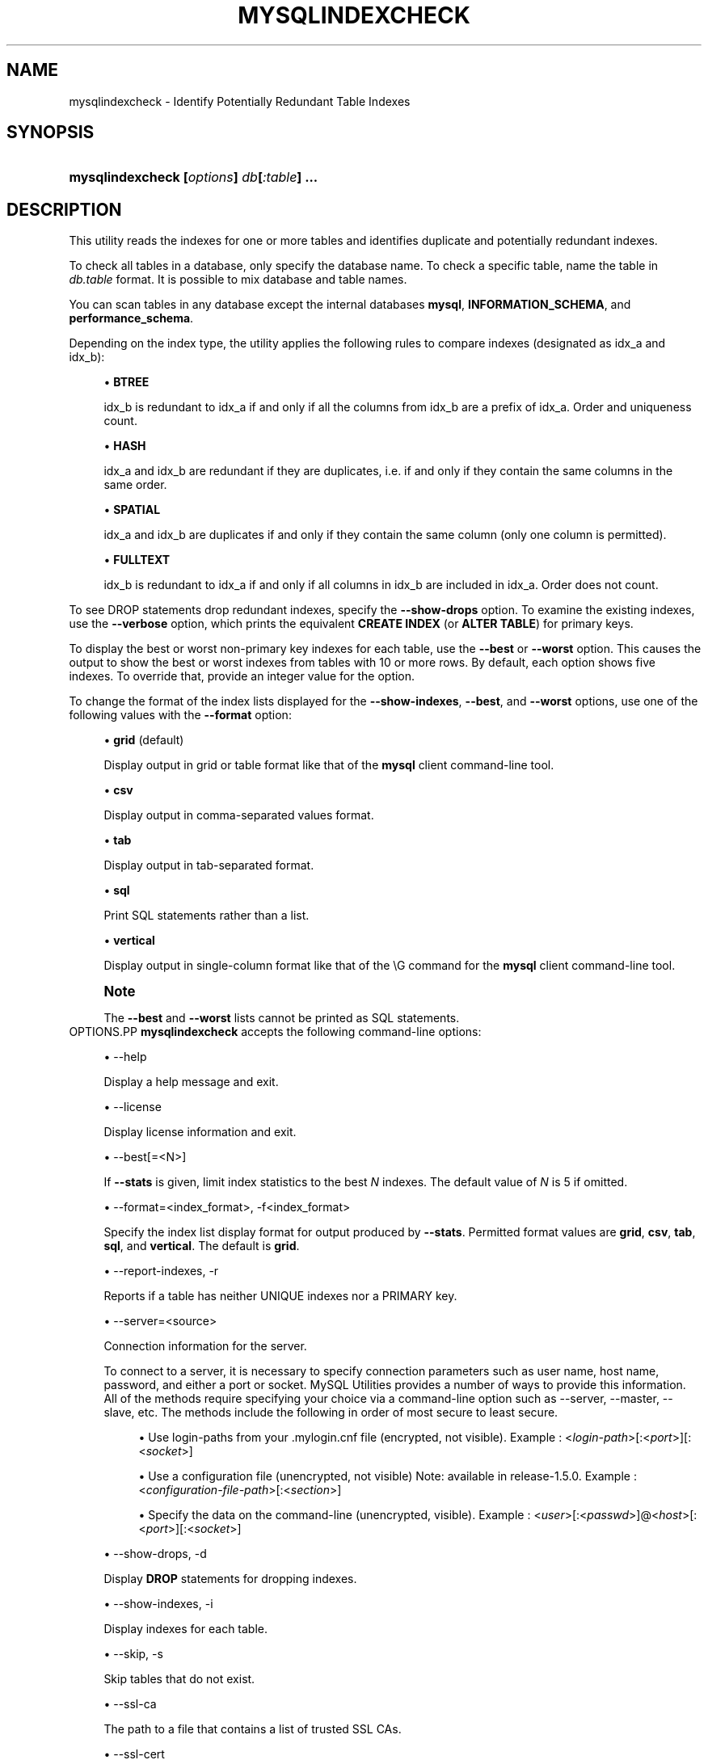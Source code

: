 '\" t
.\"     Title: \fBmysqlindexcheck\fR
.\"    Author: [FIXME: author] [see http://docbook.sf.net/el/author]
.\" Generator: DocBook XSL Stylesheets v1.78.1 <http://docbook.sf.net/>
.\"      Date: 09/15/2015
.\"    Manual: MySQL Utilities
.\"    Source: MySQL 1.5.6
.\"  Language: English
.\"
.TH "\FBMYSQLINDEXCHECK\F" "1" "09/15/2015" "MySQL 1\&.5\&.6" "MySQL Utilities"
.\" -----------------------------------------------------------------
.\" * Define some portability stuff
.\" -----------------------------------------------------------------
.\" ~~~~~~~~~~~~~~~~~~~~~~~~~~~~~~~~~~~~~~~~~~~~~~~~~~~~~~~~~~~~~~~~~
.\" http://bugs.debian.org/507673
.\" http://lists.gnu.org/archive/html/groff/2009-02/msg00013.html
.\" ~~~~~~~~~~~~~~~~~~~~~~~~~~~~~~~~~~~~~~~~~~~~~~~~~~~~~~~~~~~~~~~~~
.ie \n(.g .ds Aq \(aq
.el       .ds Aq '
.\" -----------------------------------------------------------------
.\" * set default formatting
.\" -----------------------------------------------------------------
.\" disable hyphenation
.nh
.\" disable justification (adjust text to left margin only)
.ad l
.\" -----------------------------------------------------------------
.\" * MAIN CONTENT STARTS HERE *
.\" -----------------------------------------------------------------
.\" mysqlindexcheck
.\" utilities: mysqlindexcheck
.\" scripts
.SH "NAME"
mysqlindexcheck \- Identify Potentially Redundant Table Indexes
.SH "SYNOPSIS"
.HP \w'\fBmysqlindexcheck\ [\fR\fB\fIoptions\fR\fR\fB]\ \fR\fB\fIdb\fR\fR\fB[\fR\fB\fI:table\fR\fR\fB]\ \&.\&.\&.\fR\ 'u
\fBmysqlindexcheck [\fR\fB\fIoptions\fR\fR\fB] \fR\fB\fIdb\fR\fR\fB[\fR\fB\fI:table\fR\fR\fB] \&.\&.\&.\fR
.SH "DESCRIPTION"
.PP
This utility reads the indexes for one or more tables and identifies duplicate and potentially redundant indexes\&.
.PP
To check all tables in a database, only specify the database name\&. To check a specific table, name the table in
\fIdb\&.table\fR
format\&. It is possible to mix database and table names\&.
.PP
You can scan tables in any database except the internal databases
\fBmysql\fR,
\fBINFORMATION_SCHEMA\fR, and
\fBperformance_schema\fR\&.
.PP
Depending on the index type, the utility applies the following rules to compare indexes (designated as
idx_a
and
idx_b):
.sp
.RS 4
.ie n \{\
\h'-04'\(bu\h'+03'\c
.\}
.el \{\
.sp -1
.IP \(bu 2.3
.\}
\fBBTREE\fR
.sp
idx_b
is redundant to
idx_a
if and only if all the columns from
idx_b
are a prefix of
idx_a\&. Order and uniqueness count\&.
.RE
.sp
.RS 4
.ie n \{\
\h'-04'\(bu\h'+03'\c
.\}
.el \{\
.sp -1
.IP \(bu 2.3
.\}
\fBHASH\fR
.sp
idx_a
and
idx_b
are redundant if they are duplicates, i\&.e\&. if and only if they contain the same columns in the same order\&.
.RE
.sp
.RS 4
.ie n \{\
\h'-04'\(bu\h'+03'\c
.\}
.el \{\
.sp -1
.IP \(bu 2.3
.\}
\fBSPATIAL\fR
.sp
idx_a
and
idx_b
are duplicates if and only if they contain the same column (only one column is permitted)\&.
.RE
.sp
.RS 4
.ie n \{\
\h'-04'\(bu\h'+03'\c
.\}
.el \{\
.sp -1
.IP \(bu 2.3
.\}
\fBFULLTEXT\fR
.sp
idx_b
is redundant to
idx_a
if and only if all columns in
idx_b
are included in
idx_a\&. Order does not count\&.
.RE
.PP
To see
DROP
statements drop redundant indexes, specify the
\fB\-\-show\-drops\fR
option\&. To examine the existing indexes, use the
\fB\-\-verbose\fR
option, which prints the equivalent
\fBCREATE INDEX\fR
(or
\fBALTER TABLE\fR) for primary keys\&.
.PP
To display the best or worst non\-primary key indexes for each table, use the
\fB\-\-best\fR
or
\fB\-\-worst\fR
option\&. This causes the output to show the best or worst indexes from tables with 10 or more rows\&. By default, each option shows five indexes\&. To override that, provide an integer value for the option\&.
.PP
To change the format of the index lists displayed for the
\fB\-\-show\-indexes\fR,
\fB\-\-best\fR, and
\fB\-\-worst\fR
options, use one of the following values with the
\fB\-\-format\fR
option:
.sp
.RS 4
.ie n \{\
\h'-04'\(bu\h'+03'\c
.\}
.el \{\
.sp -1
.IP \(bu 2.3
.\}
\fBgrid\fR
(default)
.sp
Display output in grid or table format like that of the
\fBmysql\fR
client command\-line tool\&.
.RE
.sp
.RS 4
.ie n \{\
\h'-04'\(bu\h'+03'\c
.\}
.el \{\
.sp -1
.IP \(bu 2.3
.\}
\fBcsv\fR
.sp
Display output in comma\-separated values format\&.
.RE
.sp
.RS 4
.ie n \{\
\h'-04'\(bu\h'+03'\c
.\}
.el \{\
.sp -1
.IP \(bu 2.3
.\}
\fBtab\fR
.sp
Display output in tab\-separated format\&.
.RE
.sp
.RS 4
.ie n \{\
\h'-04'\(bu\h'+03'\c
.\}
.el \{\
.sp -1
.IP \(bu 2.3
.\}
\fBsql\fR
.sp
Print SQL statements rather than a list\&.
.RE
.sp
.RS 4
.ie n \{\
\h'-04'\(bu\h'+03'\c
.\}
.el \{\
.sp -1
.IP \(bu 2.3
.\}
\fBvertical\fR
.sp
Display output in single\-column format like that of the
\eG
command for the
\fBmysql\fR
client command\-line tool\&.
.RE
.if n \{\
.sp
.\}
.RS 4
.it 1 an-trap
.nr an-no-space-flag 1
.nr an-break-flag 1
.br
.ps +1
\fBNote\fR
.ps -1
.br
.PP
The
\fB\-\-best\fR
and
\fB\-\-worst\fR
lists cannot be printed as SQL statements\&.
.sp .5v
.RE
OPTIONS.PP
\fBmysqlindexcheck\fR
accepts the following command\-line options:
.sp
.RS 4
.ie n \{\
\h'-04'\(bu\h'+03'\c
.\}
.el \{\
.sp -1
.IP \(bu 2.3
.\}
\-\-help
.sp
Display a help message and exit\&.
.RE
.sp
.RS 4
.ie n \{\
\h'-04'\(bu\h'+03'\c
.\}
.el \{\
.sp -1
.IP \(bu 2.3
.\}
\-\-license
.sp
Display license information and exit\&.
.RE
.sp
.RS 4
.ie n \{\
\h'-04'\(bu\h'+03'\c
.\}
.el \{\
.sp -1
.IP \(bu 2.3
.\}
\-\-best[=<N>]
.sp
If
\fB\-\-stats\fR
is given, limit index statistics to the best
\fIN\fR
indexes\&. The default value of
\fIN\fR
is 5 if omitted\&.
.RE
.sp
.RS 4
.ie n \{\
\h'-04'\(bu\h'+03'\c
.\}
.el \{\
.sp -1
.IP \(bu 2.3
.\}
\-\-format=<index_format>, \-f<index_format>
.sp
Specify the index list display format for output produced by
\fB\-\-stats\fR\&. Permitted format values are
\fBgrid\fR,
\fBcsv\fR,
\fBtab\fR,
\fBsql\fR, and
\fBvertical\fR\&. The default is
\fBgrid\fR\&.
.RE
.sp
.RS 4
.ie n \{\
\h'-04'\(bu\h'+03'\c
.\}
.el \{\
.sp -1
.IP \(bu 2.3
.\}
\-\-report\-indexes, \-r
.sp
Reports if a table has neither UNIQUE indexes nor a PRIMARY key\&.
.RE
.sp
.RS 4
.ie n \{\
\h'-04'\(bu\h'+03'\c
.\}
.el \{\
.sp -1
.IP \(bu 2.3
.\}
\-\-server=<source>
.sp
Connection information for the server\&.
.sp
To connect to a server, it is necessary to specify connection parameters such as user name, host name, password, and either a port or socket\&. MySQL Utilities provides a number of ways to provide this information\&. All of the methods require specifying your choice via a command\-line option such as \-\-server, \-\-master, \-\-slave, etc\&. The methods include the following in order of most secure to least secure\&.
.sp
.RS 4
.ie n \{\
\h'-04'\(bu\h'+03'\c
.\}
.el \{\
.sp -1
.IP \(bu 2.3
.\}
Use login\-paths from your
\&.mylogin\&.cnf
file (encrypted, not visible)\&. Example : <\fIlogin\-path\fR>[:<\fIport\fR>][:<\fIsocket\fR>]
.RE
.sp
.RS 4
.ie n \{\
\h'-04'\(bu\h'+03'\c
.\}
.el \{\
.sp -1
.IP \(bu 2.3
.\}
Use a configuration file (unencrypted, not visible) Note: available in release\-1\&.5\&.0\&. Example : <\fIconfiguration\-file\-path\fR>[:<\fIsection\fR>]
.RE
.sp
.RS 4
.ie n \{\
\h'-04'\(bu\h'+03'\c
.\}
.el \{\
.sp -1
.IP \(bu 2.3
.\}
Specify the data on the command\-line (unencrypted, visible)\&. Example : <\fIuser\fR>[:<\fIpasswd\fR>]@<\fIhost\fR>[:<\fIport\fR>][:<\fIsocket\fR>]
.RE
.sp
.RE
.sp
.RS 4
.ie n \{\
\h'-04'\(bu\h'+03'\c
.\}
.el \{\
.sp -1
.IP \(bu 2.3
.\}
\-\-show\-drops, \-d
.sp
Display
\fBDROP\fR
statements for dropping indexes\&.
.RE
.sp
.RS 4
.ie n \{\
\h'-04'\(bu\h'+03'\c
.\}
.el \{\
.sp -1
.IP \(bu 2.3
.\}
\-\-show\-indexes, \-i
.sp
Display indexes for each table\&.
.RE
.sp
.RS 4
.ie n \{\
\h'-04'\(bu\h'+03'\c
.\}
.el \{\
.sp -1
.IP \(bu 2.3
.\}
\-\-skip, \-s
.sp
Skip tables that do not exist\&.
.RE
.sp
.RS 4
.ie n \{\
\h'-04'\(bu\h'+03'\c
.\}
.el \{\
.sp -1
.IP \(bu 2.3
.\}
\-\-ssl\-ca
.sp
The path to a file that contains a list of trusted SSL CAs\&.
.RE
.sp
.RS 4
.ie n \{\
\h'-04'\(bu\h'+03'\c
.\}
.el \{\
.sp -1
.IP \(bu 2.3
.\}
\-\-ssl\-cert
.sp
The name of the SSL certificate file to use for establishing a secure connection\&.
.RE
.sp
.RS 4
.ie n \{\
\h'-04'\(bu\h'+03'\c
.\}
.el \{\
.sp -1
.IP \(bu 2.3
.\}
\-\-ssl\-cert
.sp
The name of the SSL key file to use for establishing a secure connection\&.
.RE
.sp
.RS 4
.ie n \{\
\h'-04'\(bu\h'+03'\c
.\}
.el \{\
.sp -1
.IP \(bu 2.3
.\}
\-\-ssl
.sp
Specifies if the server connection requires use of SSL\&. If an encrypted connection cannot be established, the connection attempt fails\&. Default setting is 0 (SSL not required)\&.
.RE
.sp
.RS 4
.ie n \{\
\h'-04'\(bu\h'+03'\c
.\}
.el \{\
.sp -1
.IP \(bu 2.3
.\}
\-\-stats
.sp
Show index performance statistics\&.
.RE
.sp
.RS 4
.ie n \{\
\h'-04'\(bu\h'+03'\c
.\}
.el \{\
.sp -1
.IP \(bu 2.3
.\}
\-\-verbose, \-v
.sp
Specify how much information to display\&. Use this option multiple times to increase the amount of information\&. For example,
\fB\-v\fR
= verbose,
\fB\-vv\fR
= more verbose,
\fB\-vvv\fR
= debug\&.
.RE
.sp
.RS 4
.ie n \{\
\h'-04'\(bu\h'+03'\c
.\}
.el \{\
.sp -1
.IP \(bu 2.3
.\}
\-\-version
.sp
Display version information and exit\&.
.RE
.sp
.RS 4
.ie n \{\
\h'-04'\(bu\h'+03'\c
.\}
.el \{\
.sp -1
.IP \(bu 2.3
.\}
\-\-worst[=<N>]
.sp
If
\fB\-\-stats\fR
is also passed in, limit index statistics to the worst
\fIN\fR
indexes\&. The default value of
\fIN\fR
is 5, if omitted\&.
.RE
NOTES.PP
You must provide connection parameters (user, host, password, and so forth) for an account that has the appropriate privileges to read all objects accessed during the operation\&.
.PP
For the
\fB\-\-format\fR
option, the permitted values are not case sensitive\&. In addition, values may be specified as any unambiguous prefix of a valid value\&. For example,
\fB\-\-format=g\fR
specifies the grid format\&. An error occurs if a prefix matches more than one valid value\&.
.PP
The path to the MySQL client tools should be included in the
PATH
environment variable in order to use the authentication mechanism with login\-paths\&. This will allow the utility to use the
\fBmy_print_defaults\fR
tools which is required to read the login\-path values from the login configuration file (\&.mylogin\&.cnf)\&.
EXAMPLES.PP
To check all tables in the
employees
database on the local server to see the possible redundant and duplicate indexes, use this command:
.sp
.if n \{\
.RS 4
.\}
.nf
shell> \fBmysqlindexcheck \-\-server=root@localhost employees\fR
# Source on localhost: \&.\&.\&. connected\&.
# The following indexes are duplicates or redundant \e
  for table employees\&.dept_emp:
#
CREATE INDEX emp_no ON employees\&.dept_emp (emp_no) USING BTREE
#     may be redundant or duplicate of:
ALTER TABLE employees\&.dept_emp ADD PRIMARY KEY (emp_no, dept_no)
# The following indexes are duplicates or redundant \e
  for table employees\&.dept_manager:
#
CREATE INDEX emp_no ON employees\&.dept_manager (emp_no) USING BTREE
#     may be redundant or duplicate of:
ALTER TABLE employees\&.dept_manager ADD PRIMARY KEY (emp_no, dept_no)
# The following indexes are duplicates or redundant \e
  for table employees\&.salaries:
#
CREATE INDEX emp_no ON employees\&.salaries (emp_no) USING BTREE
#     may be redundant or duplicate of:
ALTER TABLE employees\&.salaries ADD PRIMARY KEY (emp_no, from_date)
# The following indexes are duplicates or redundant \e
  for table employees\&.titles:
#
CREATE INDEX emp_no ON employees\&.titles (emp_no) USING BTREE
#     may be redundant or duplicate of:
ALTER TABLE employees\&.titles ADD PRIMARY KEY (emp_no, title, from_date)
.fi
.if n \{\
.RE
.\}
.sp
PERMISSIONS REQUIRED.PP
Regarding the privileges needed to run this utility, the user needs SELECT privilege on the mysql database as well as for the databases which tables are being checked\&.
.SH "COPYRIGHT"
.br
.PP
Copyright \(co 2006, 2015, Oracle and/or its affiliates. All rights reserved.
.PP
This documentation is free software; you can redistribute it and/or modify it only under the terms of the GNU General Public License as published by the Free Software Foundation; version 2 of the License.
.PP
This documentation is distributed in the hope that it will be useful, but WITHOUT ANY WARRANTY; without even the implied warranty of MERCHANTABILITY or FITNESS FOR A PARTICULAR PURPOSE. See the GNU General Public License for more details.
.PP
You should have received a copy of the GNU General Public License along with the program; if not, write to the Free Software Foundation, Inc., 51 Franklin Street, Fifth Floor, Boston, MA 02110-1301 USA or see http://www.gnu.org/licenses/.
.sp
.SH "SEE ALSO"
For more information, please refer to the MySQL Utilities and Fabric
documentation, which is available online at
http://dev.mysql.com/doc/index-utils-fabric.html
.SH AUTHOR
Oracle Corporation (http://dev.mysql.com/).

